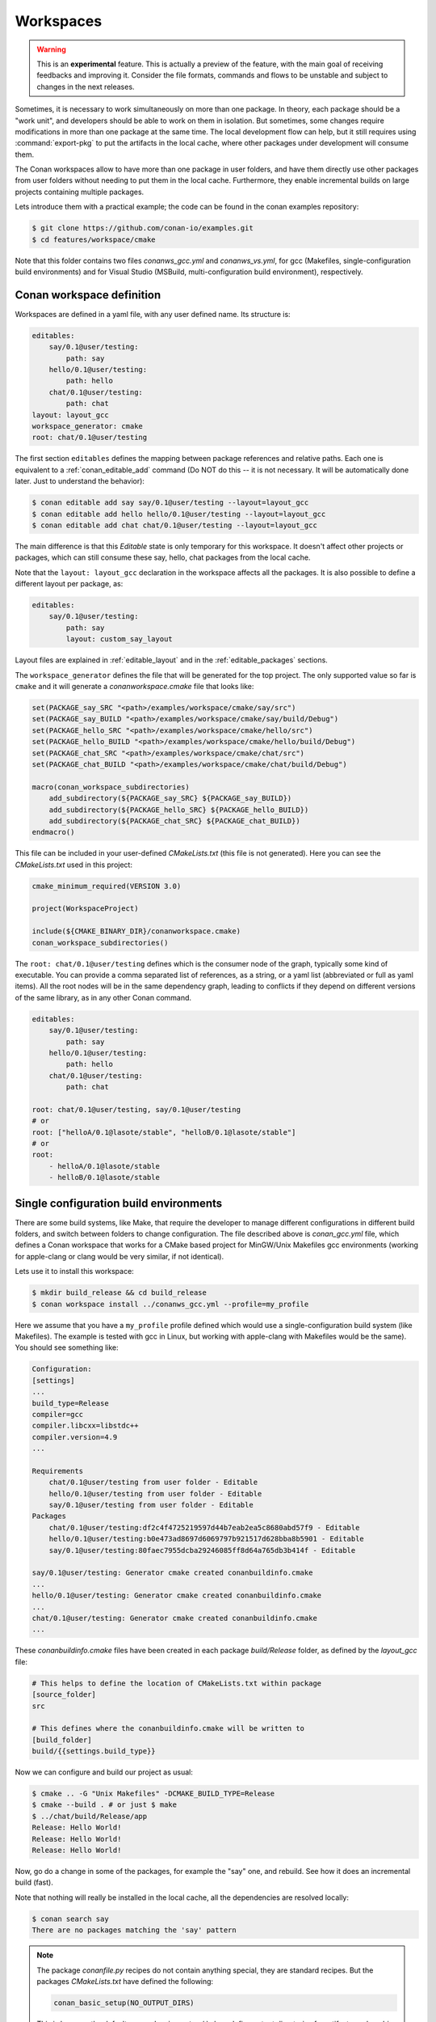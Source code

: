 .. _workspaces:

Workspaces
==========

.. warning::

    This is an **experimental** feature. This is actually a preview of the feature, with the main goal of receiving feedbacks and improving
    it. Consider the file formats, commands and flows to be unstable and subject to changes in the next releases.

Sometimes, it is necessary to work simultaneously on more than one package. In theory, each package should be a "work unit", and developers
should be able to work on them in isolation. But sometimes, some changes require modifications in more than one package at the same time.
The local development flow can help, but it still requires using :command:`export-pkg` to put the artifacts in the local cache, where other
packages under development will consume them.

The Conan workspaces allow to have more than one package in user folders, and have them directly use other packages from user folders
without needing to put them in the local cache. Furthermore, they enable incremental builds on large projects containing multiple packages.

Lets introduce them with a practical example; the code can be found in the conan examples repository:

.. code-block:: bash

    $ git clone https://github.com/conan-io/examples.git
    $ cd features/workspace/cmake


Note that this folder contains two files *conanws_gcc.yml* and *conanws_vs.yml*, for gcc (Makefiles, single-configuration build environments)
and for Visual Studio (MSBuild, multi-configuration build environment), respectively. 

Conan workspace definition
--------------------------

Workspaces are defined in a yaml file, with any user defined name. Its structure is:

.. code-block:: yaml

    editables:
        say/0.1@user/testing:
            path: say
        hello/0.1@user/testing:
            path: hello
        chat/0.1@user/testing:
            path: chat
    layout: layout_gcc
    workspace_generator: cmake
    root: chat/0.1@user/testing


The first section ``editables`` defines the mapping between package references and relative paths. Each one is equivalent to
a :ref:`conan_editable_add` command (Do NOT do this -- it is not necessary. It will be automatically done later. Just to understand
the behavior):

.. code-block:: bash

    $ conan editable add say say/0.1@user/testing --layout=layout_gcc
    $ conan editable add hello hello/0.1@user/testing --layout=layout_gcc
    $ conan editable add chat chat/0.1@user/testing --layout=layout_gcc
    

The main difference is that this *Editable* state is only temporary for this workspace. It doesn't affect other projects or
packages, which can still consume these say, hello, chat packages from the local cache.

Note that the ``layout: layout_gcc`` declaration in the workspace affects all the packages. It is also possible to define
a different layout per package, as:

.. code-block:: yaml

    editables:
        say/0.1@user/testing:
            path: say
            layout: custom_say_layout

Layout files are explained in :ref:`editable_layout` and in the :ref:`editable_packages` sections.

The ``workspace_generator`` defines the file that will be generated for the top project. The only supported value so far
is ``cmake`` and it will generate a *conanworkspace.cmake* file that looks like:

.. code-block:: cmake

    set(PACKAGE_say_SRC "<path>/examples/workspace/cmake/say/src")
    set(PACKAGE_say_BUILD "<path>/examples/workspace/cmake/say/build/Debug")
    set(PACKAGE_hello_SRC "<path>/examples/workspace/cmake/hello/src")
    set(PACKAGE_hello_BUILD "<path>/examples/workspace/cmake/hello/build/Debug")
    set(PACKAGE_chat_SRC "<path>/examples/workspace/cmake/chat/src")
    set(PACKAGE_chat_BUILD "<path>/examples/workspace/cmake/chat/build/Debug")

    macro(conan_workspace_subdirectories)
        add_subdirectory(${PACKAGE_say_SRC} ${PACKAGE_say_BUILD})
        add_subdirectory(${PACKAGE_hello_SRC} ${PACKAGE_hello_BUILD})
        add_subdirectory(${PACKAGE_chat_SRC} ${PACKAGE_chat_BUILD})
    endmacro()

This file can be included in your user-defined *CMakeLists.txt* (this file is not generated).
Here you can see the *CMakeLists.txt* used in this project:

.. code-block:: cmake

    cmake_minimum_required(VERSION 3.0)

    project(WorkspaceProject)

    include(${CMAKE_BINARY_DIR}/conanworkspace.cmake)
    conan_workspace_subdirectories()

The ``root: chat/0.1@user/testing`` defines which is the consumer node of the graph, typically some kind of executable. You
can provide a comma separated list of references, as a string, or a yaml list (abbreviated or full as yaml items). All the root nodes will be in the same dependency graph, leading to conflicts if they
depend on different versions of the same library, as in any other Conan command.

.. code-block:: yaml

    editables:
        say/0.1@user/testing:
            path: say
        hello/0.1@user/testing:
            path: hello
        chat/0.1@user/testing:
            path: chat

    root: chat/0.1@user/testing, say/0.1@user/testing
    # or
    root: ["helloA/0.1@lasote/stable", "helloB/0.1@lasote/stable"]
    # or
    root:
        - helloA/0.1@lasote/stable
        - helloB/0.1@lasote/stable


Single configuration build environments
---------------------------------------

There are some build systems, like Make, that require the developer to manage different configurations in different build folders,
and switch between folders to change configuration. The file described above is *conan_gcc.yml* file, which defines a Conan workspace that
works for a CMake based project for MinGW/Unix Makefiles gcc environments (working for apple-clang or clang would be very similar, if not identical).

Lets use it to install this workspace:

.. code-block:: bash

    $ mkdir build_release && cd build_release
    $ conan workspace install ../conanws_gcc.yml --profile=my_profile

Here we assume that you have a ``my_profile`` profile defined which would use a single-configuration build system (like Makefiles). The
example is tested with gcc in Linux, but working with apple-clang with Makefiles would be the same).
You should see something like:

.. code-block:: bash

    Configuration:
    [settings]
    ...
    build_type=Release
    compiler=gcc
    compiler.libcxx=libstdc++
    compiler.version=4.9
    ...

    Requirements
        chat/0.1@user/testing from user folder - Editable
        hello/0.1@user/testing from user folder - Editable
        say/0.1@user/testing from user folder - Editable
    Packages
        chat/0.1@user/testing:df2c4f4725219597d44b7eab2ea5c8680abd57f9 - Editable
        hello/0.1@user/testing:b0e473ad8697d6069797b921517d628bba8b5901 - Editable
        say/0.1@user/testing:80faec7955dcba29246085ff8d64a765db3b414f - Editable

    say/0.1@user/testing: Generator cmake created conanbuildinfo.cmake
    ...
    hello/0.1@user/testing: Generator cmake created conanbuildinfo.cmake
    ...
    chat/0.1@user/testing: Generator cmake created conanbuildinfo.cmake
    ...

These *conanbuildinfo.cmake* files have been created in each package *build/Release* folder, as defined by the
*layout_gcc* file:

.. code-block:: ini

    # This helps to define the location of CMakeLists.txt within package
    [source_folder]
    src

    # This defines where the conanbuildinfo.cmake will be written to
    [build_folder]
    build/{{settings.build_type}}

Now we can configure and build our project as usual:

.. code-block:: bash

    $ cmake .. -G "Unix Makefiles" -DCMAKE_BUILD_TYPE=Release
    $ cmake --build . # or just $ make
    $ ../chat/build/Release/app
    Release: Hello World!
    Release: Hello World!
    Release: Hello World!

Now, go do a change in some of the packages, for example the "say" one, and rebuild. See how it does an incremental build (fast).

Note that nothing will really be installed in the local cache, all the dependencies are resolved locally:

.. code-block:: bash

    $ conan search say
    There are no packages matching the 'say' pattern

.. note::

    The package *conanfile.py* recipes do not contain anything special, they are standard recipes. But the packages *CMakeLists.txt*
    have defined the following:

    .. code-block:: cmake

        conan_basic_setup(NO_OUTPUT_DIRS)

    This is because the default ``conan_basic_setup()`` does define output directories for artifacts such as *bin*, *lib*, etc, which
    is not what the local project layout expects. You need to check and make sure that your build scripts and recipe matches both
    the expected local layout (as defined in layout files), and the recipe ``package()`` method logic.


Building for debug mode is done in its own folder:

.. code-block:: bash

    $ cd .. && mkdir build_debug && cd build_debug
    $ conan workspace install ../conanws_gcc.yml --profile=my_gcc_profile -s build_type=Debug
    $ cmake .. -G "Unix Makefiles" -DCMAKE_BUILD_TYPE=Debug
    $ cmake --build . # or just $ make
    $ ../chat/build/Debug/app
    Debug: Bye World!
    Debug: Bye World!
    Debug: Bye World!


Multi configuration build environments
--------------------------------------

Some build systems, like Visual Studio (MSBuild), use "multi-configuration" environments. That is, even if the project is configured just once
you can switch between different configurations (like Debug/Release) directly in the IDE and build there.

The above example uses the Conan ``cmake`` generator, that creates a single *conanbuildinfo.cmake* file. This is not a problem if we have our
configurations built in different folders. Each one will contain its own *conanbuildinfo.cmake*. For Visual Studio that means that if
we wanted to switch from Debug<->Release, we should issue a new ``conan workspace install`` command with the right ``-s build_type`` and
do a clean build, in order to get the right dependencies.

Conan has the :ref:`cmake_multi` generator, that allows this direct switch of Debug/Release configuration in the IDE. The *conanfile.py*
recipes they have defined the ``cmake`` generator, so the first step is to override that in our *conanws_vs.yml* file:

.. code-block:: yaml

    editables:
    say/0.1@user/testing:
        path: say
    hello/0.1@user/testing:
        path: hello
    chat/0.1@user/testing:
        path: chat
    layout: layout_vs
    generators: cmake_multi
    workspace_generator: cmake
    root: chat/0.1@user/testing

Note the ``generators: cmake_multi`` line, that will define the generators to be used by our workspace packages. Also, our *CMakeLists.txt*
should take into account that now we won't have a *conanbuildinfo.cmake* file, but a *conanbuildinfo_multi.cmake* file. See for example
the *hello/src/CMakeLists.txt* file:

.. code-block:: cmake

    project(Hello)

    if(EXISTS ${CMAKE_CURRENT_BINARY_DIR}/conanbuildinfo_multi.cmake)
        include(${CMAKE_CURRENT_BINARY_DIR}/conanbuildinfo_multi.cmake)
    else()
        include(${CMAKE_CURRENT_BINARY_DIR}/conanbuildinfo.cmake)
    endif()

    conan_basic_setup(NO_OUTPUT_DIRS)

    add_library(hello hello.cpp)
    conan_target_link_libraries(hello)


The last ``conan_target_link_libraries(hello)`` is a helper that does the right linking with Debug/Release libraries (also works when using cmake
targets).

Make sure to install both Debug and Release configurations straight ahead, if we want to later switch between them in the IDE:

.. code-block:: bash

    $ mkdir build && cd build
    $ conan workspace install ../conanws_vs.yml
    $ conan workspace install ../conanws_vs.yml -s build_type=Debug
    $ cmake .. -G "Visual Studio 15 Win64"

With those commands you will get a Visual Studio solution, that you can open, select the *app* executable as StartUp project, and start building,
executing, debugging, switching from Debug and Release configurations freely from the IDE, without needing to issue further Conan commands.

You can check in the project folders, how the following files have been generated:

.. code-block:: text

    hello
      |- build
            | - conanbuildinfo_multi.cmake
            | - conanbuildinfo_release.cmake
            | - conanbuildinfo_debug.cmake


Note that they are not located in *build/Release* and *build/Debug* subfolders; that is because of the multi-config environment. To account for that
the *layout_vs* define the ``[build_folder]`` not as ``build/{settings.build_type}`` but just as:

.. code-block:: ini

    [build_folder]
    build

Out of source builds
--------------------

The above examples are using a build folder in-source of the packages in editable mode. It is possible to define out-of-source builds layouts, 
using relative paths and the ``reference`` argument. The following layout definition could be used to locate the build artifacts of an 
editable package in a sibling ``build/<package-name>`` folder:

.. code-block:: ini

    [build_folder]
    ../build/{{reference.name}}/{{settings.build_type}}

    [includedirs]
    src

    [libdirs]
    ../build/{{reference.name}}/{{settings.build_type}}/lib


Notes
-----

Note that this way of developing packages shouldn't be used to create the final packages (you could try to use :command:`conan export-pkg`), but instead,
a full package creation with :command:`conan create` (best in CI) is recommended. 

So far, only the CMake super-project generator is implemented. A Visual Studio one is being considered, and seems feasible, but not yet available.

.. important::

    We really want your feedback. Please submit any issues to https://github.com/conan-io/conan/issues with any suggestion, problem, idea,
    and using [workspaces] prefix in the issue title.
